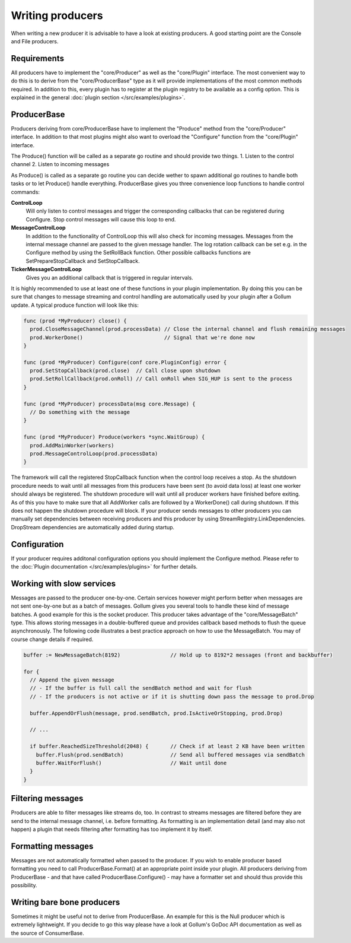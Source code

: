 Writing producers
=================

When writing a new producer it is advisable to have a look at existing producers.
A good starting point are the Console and File producers.

Requirements
------------

All producers have to implement the "core/Producer" as well as the "core/Plugin" interface.
The most convenient way to do this is to derive from the "core/ProducerBase" type as it will provide implementations of the most common methods required.
In addition to this, every plugin has to register at the plugin registry to be available as a config option.
This is explained in the general :doc:`plugin section </src/examples/plugins>`.

ProducerBase
------------

Producers deriving from core/ProducerBase have to implement the "Produce" method from the "core/Producer" interface.
In addition to that most plugins might also want to overload the "Configure" function from the "core/Plugin" interface.

The Produce() function will be called as a separate go routine and should provide two things.
1. Listen to the control channel
2. Listen to incoming messages

As Produce() is called as a separate go routine you can decide wether to spawn additional go routines to handle both tasks or to let Produce() handle everything.
ProducerBase gives you three convenience loop functions to handle control commands:

**ControlLoop**
  Will only listen to control messages and trigger the corresponding callbacks that can be registered during Configure.
  Stop control messages will cause this loop to end.

**MessageControlLoop**
  In addition to the functionality of ControlLoop this will also check for incoming messages.
  Messages from the internal message channel are passed to the given message handler.
  The log rotation callback can be set e.g. in the Configure method by using the SetRollBack function.
  Other possible callbacks functions are SetPrepareStopCallback and SetStopCallback.

**TickerMessageControlLoop**
  Gives you an additional callback that is triggered in regular intervals.

It is highly recommended to use at least one of these functions in your plugin implementation.
By doing this you can be sure that changes to message streaming and control handling are automatically used by your plugin after a Gollum update.
A typical produce function will look like this:

.. code-block:: go

  func (prod *MyProducer) close() {
    prod.CloseMessageChannel(prod.processData) // Close the internal channel and flush remaining messages
    prod.WorkerDone()                          // Signal that we're done now
  }

  func (prod *MyProducer) Configure(conf core.PluginConfig) error {
    prod.SetStopCallback(prod.close)  // Call close upon shutdown
    prod.SetRollCallback(prod.onRoll) // Call onRoll when SIG_HUP is sent to the process
  }

  func (prod *MyProducer) processData(msg core.Message) {
    // Do something with the message
  }

  func (prod *MyProducer) Produce(workers *sync.WaitGroup) {
    prod.AddMainWorker(workers)
    prod.MessageControlLoop(prod.processData)
  }

The framework will call the registered StopCallback function when the control loop receives a stop.
As the shutdown procedure needs to wait until all messages from this producers have been sent (to avoid data loss) at least one worker should always be registered.
The shutdown procedure will wait until all producer workers have finished before exiting.
As of this you have to make sure that all AddWorker calls are followed by a WorkerDone() call during shutdown.
If this does not happen the shutdown procedure will block.
If your producer sends messages to other producers you can manually set dependencies between receiving producers and this producer by using StreamRegistry.LinkDependencies.
DropStream dependencies are automatically added during startup.

Configuration
-------------

If your producer requires additonal configuration options you should implement the Configure method.
Please refer to the :doc:`Plugin documentation </src/examples/plugins>` for further details.

Working with slow services
--------------------------

Messages are passed to the producer one-by-one.
Certain services however might perform better when messages are not sent one-by-one but as a batch of messages.
Gollum gives you several tools to handle these kind of message batches.
A good example for this is the socket producer.
This producer takes advantage of the "core/MessageBatch" type.
This allows storing messages in a double-buffered queue and provides callback based methods to flush the queue asynchronously.
The following code illustrates a best practice approach on how to use the MessageBatch.
You may of course change details if required.

.. code-block:: go

  buffer := NewMessageBatch(8192)                // Hold up to 8192*2 messages (front and backbuffer)

  for {
    // Append the given message
    // - If the buffer is full call the sendBatch method and wait for flush
    // - If the producers is not active or if it is shutting down pass the message to prod.Drop

    buffer.AppendOrFlush(message, prod.sendBatch, prod.IsActiveOrStopping, prod.Drop)

    // ...

    if buffer.ReachedSizeThreshold(2048) {       // Check if at least 2 KB have been written
      buffer.Flush(prod.sendBatch)               // Send all buffered messages via sendBatch
      buffer.WaitForFlush()                      // Wait until done
    }
  }

Filtering messages
------------------

Producers are able to filter messages like streams do, too.
In contrast to streams messages are filtered before they are send to the internal message channel, i.e. before formatting.
As formatting is an implementation detail (and may also not happen) a plugin that needs filtering after formatting has too implement it by itself.

Formatting messages
-------------------

Messages are not automatically formatted when passed to the producer.
If you wish to enable producer based formatting you need to call ProducerBase.Format() at an appropriate point inside your plugin.
All producers deriving from ProducerBase - and that have called ProducerBase.Configure() - may have a formatter set and should thus provide this possibility.

Writing bare bone producers
---------------------------

Sometimes it might be useful not to derive from ProducerBase.
An example for this is the Null producer which is extremely lightweight.
If you decide to go this way please have a look at Gollum's GoDoc API documentation as well as the source of ConsumerBase.
